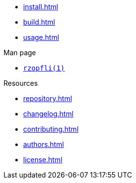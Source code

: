// SPDX-FileCopyrightText: 2024 Shun Sakai
//
// SPDX-License-Identifier: CC-BY-4.0

* xref:install.adoc[]
* xref:build.adoc[]
* xref:usage.adoc[]

.Man page
* xref:man/man1/rzopfli.1.adoc[`rzopfli(1)`]

.Resources
* xref:repository.adoc[]
* xref:changelog.adoc[]
* xref:contributing.adoc[]
* xref:authors.adoc[]
* xref:license.adoc[]
